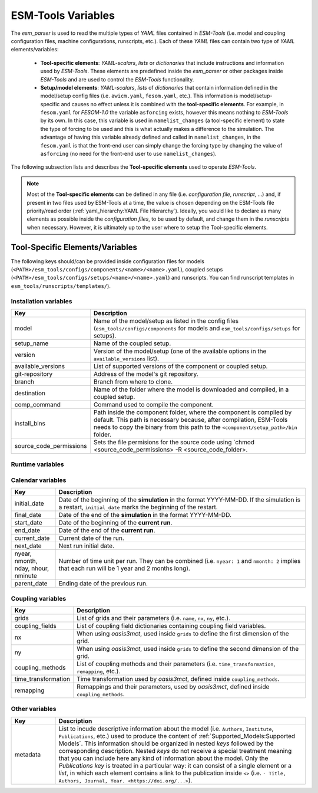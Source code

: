 ESM-Tools Variables
===================

The `esm_parser` is used to read the multiple types of `YAML` files contained in `ESM-Tools`
(i.e. model and coupling configuration files, machine configurations, runscripts, etc.). Each of
these `YAML` files can contain two type of `YAML` elements/variables:

  * **Tool-specific elements**: `YAML-scalars`, `lists` or `dictionaries` that include instructions and
    information used by `ESM-Tools`. These elements are predefined inside the `esm_parser` or other
    packages inside `ESM-Tools` and are used to control the `ESM-Tools` functionality.

  * **Setup/model elements**: `YAML-scalars`, `lists` of `dictionaries` that contain
    information defined in the model/setup config files (i.e. ``awicm.yaml``, ``fesom.yaml``, etc.).
    This information is model/setup-specific and causes no effect unless it is combined with the
    **tool-specific elements**. For example, in ``fesom.yaml`` for `FESOM-1.0` the variable
    ``asforcing`` exists, however this means nothing to `ESM-Tools` by its own. In this case, this
    variable is used in ``namelist_changes`` (a tool-specific element) to state the type of forcing
    to be used and this is what actually makes a difference to the simulation. The advantage of
    having this variable already defined and called in ``namelist_changes``, in the ``fesom.yaml``
    is that the front-end user can simply change the forcing type by changing the value of
    ``asforcing`` (no need for the front-end user to use ``namelist_changes``).

The following subsection lists and describes the **Tool-specific elements** used to operate `ESM-Tools`.

.. Note::
   Most of the **Tool-specific elements** can be defined in any file (i.e. `configuration file`,
   `runscript`, ...) and, if present in two files used by ESM-Tools at a time, the value is chosen
   depending on the ESM-Tools file priority/read order (:ref:`yaml_hierarchy:YAML File Hierarchy`).
   Ideally, you would like to declare as many elements as possible inside the `configuration files`,
   to be used by default, and change them in the `runscripts` when necessary. However, it is ultimately
   up to the user where to setup the Tool-specific elements.

Tool-Specific Elements/Variables
~~~~~~~~~~~~~~~~~~~~~~~~~~~~~~~~

The following keys should/can be provided inside configuration files for models
(``<PATH>/esm_tools/configs/components/<name>/<name>.yaml``), coupled setups
(``<PATH>/esm_tools/configs/setups/<name>/<name>.yaml``) and runscripts. You can find
runscript templates in ``esm_tools/runscripts/templates/``).

Installation variables
----------------------

.. csv-table::
   :header: Key, Description
   :widths: 15, 85

   model,                   "Name of the model/setup as listed in the config files (``esm_tools/configs/components`` for models and ``esm_tools/configs/setups`` for setups)."
   setup_name,              Name of the coupled setup.
   version,                 "Version of the model/setup (one of the available options in the ``available_versions`` list)."
   available_versions,      List of supported versions of the component or coupled setup.
   git-repository,          Address of the model's git repository.
   branch,                  Branch from where to clone.
   destination,             "Name of the folder where the model is downloaded and compiled, in a coupled setup."
   comp_command,            Command used to compile the component.
   install_bins,            "Path inside the component folder, where the component is compiled by default. This path is necessary because, after compilation, ESM-Tools needs to copy the binary from this path to the ``<component/setup_path>/bin`` folder."
   source_code_permissions, "Sets the file permisions for the source code using `chmod <source_code_permissions> -R <source_code_folder>."

Runtime variables
-----------------
.. csv-table::
   :header: Key, Section, Description
   :widths: 15, 15, 85

   account,             general,                User account of the HPC system to be used to run the experiment.
   base_dir,            general,                Path to the directory that will contain the experiment folder (where the experiment will be run and data will be stored).
   compute_time,        general,                "Estimated computing time for a run, used for submitting a job with the job scheduler."
   executable,          <component>,            "Name of the component executable file, as it shows in the ``<component/setup_path>/bin`` after compilation."
   execution_command,   <component>,            "Command for executing the component, including ``${executable}`` and the necessary flags."
   expid,               general,                "ID of the experiment. This variable can also be defined when calling ``esm_runscripts`` with the ``-e`` flag."
   ":ref:`yaml:File Dictionaries`",     <component>,`"`YAML` dictionaries used to handle input, output, forcing, logging, binary and restart files (see :ref:`yaml:File Dictionaries`)."
   heterogeneous_parallelization,   computer,    "A boolean that controls whether the simulation needs to be run with or without heterogeneous parallelization. When ``false`` OpenMP is not used for any component, independently of the value of ``omp_num_threads`` defined in the components. When ``true``, ``open_num_threads`` needs to be specified for each component using OpenMP. ``heterogeneous_parallelization`` variable **needs to be defined inside the** ``computer`` section of the runscript. See :ref:`cookbook:Heterogeneous Parallelization Run (MPI/OpenMP)` for examples."
   ini_restart_dir,     <component>,            "Path of the restarted experiment in case the current experiment runs in a different directory. For this variable to have an effect ``lresume`` needs to be ``true`` (e.g. the experiment is a restart)."
   ini_restart_exp_id,  <component>,            "ID of the restarted experiment in case the current experiment has a different ``expid``. For this variable to have an effect ``lresume`` needs to be ``true`` (e.g. the experiment is a restart)."
   install_missing_plugins,     general,        "A boolean to indicate whether ``esm_runscripts`` needs to install missing plugins (``True``, default) or not (``False``). Implemented to solve a problem with the ``esm_tests`` CI in GitHub where we might not have access to some repositories."
   lresume,             <component>,            Boolean to indicate whether the run is an initial run or a restart.
   mail_type,           general/computer,       "Value for the SBATCH flag ``--mail-type`` (see https://slurm.schedmd.com/sbatch.html#OPT_mail-type)"
   mail_user,           general/computer,       "Value for the SBATCH flag ``--mail-user`` (see https://slurm.schedmd.com/sbatch.html#OPT_mail-user)"
   model_dir,           general/<component>,    "Absolute path of the model directory (where it was installed by `esm_master`)."
   namelists,           <component>,            "List of namelist files required for the model."
   namelist_changes,    <component>,            "Functionality to handle changes in the namelists from the yaml files (see :ref:`yaml:Changing Namelists`)."
   nproc,               <component>,            Number of processors to use for the model.
   nproca/nprocb,       <component>,            "Number of processors for different MPI tasks/ranks. Incompatible with ``nproc``."
   omp_num_threads,     <component>,            "A variable to control the number of OpenMP threads used by a component during an heterogeneous parallelization run. This variable **has to be defined inside the section of the components** for which OpenMP needs to be used. This variable will be ignored if ``computer.heterogeneous_parallelization`` is not set to ``true``."
   pool_dir,            general,                "Path to the pool directory to read in mesh data, forcing files, inputs, etc."
   post_processing,     <component>,            Boolean to indicate whether to run postprocessing or not.
   setup_dir,           general,                "Absolute path of the setup directory (where it was installed by `esm_master`)."
   time_step,           <component>,            Time step of the component in seconds.

Calendar variables
------------------
.. csv-table::
   :header: Key, Description
   :widths: 15, 85

   initial_date,        "Date of the beginning of the **simulation** in the format YYYY-MM-DD. If the simulation is a restart, ``initial_date`` marks the beginning of the restart."
   final_date,          "Date of the end of the **simulation** in the format YYYY-MM-DD."
   start_date,          "Date of the beginning of the **current run**."
   end_date,            "Date of the end of the **current run**."
   current_date,        Current date of the run.
   next_date,           "Next run initial date."
   "nyear, nmonth, nday, nhour, nminute",       "Number of time unit per run. They can be combined (i.e. ``nyear: 1`` and ``nmonth: 2`` implies that each run will be 1 year and 2 months long)."
   parent_date,         Ending date of the previous run.

Coupling variables
------------------
.. csv-table::
   :header: Key, Description
   :widths: 15, 85

   grids,               "List of grids and their parameters (i.e. ``name``, ``nx``, ``ny``, etc.)."
   coupling_fields,     List of coupling field dictionaries containing coupling field variables.
   nx,                  "When using `oasis3mct`, used inside ``grids`` to define the first dimension of the grid."
   ny,                  "When using `oasis3mct`, used inside ``grids`` to define the second dimension of the grid."
   coupling_methods,    "List of coupling methods and their parameters (i.e. ``time_transformation``, ``remapping``, etc.)."
   time_transformation,     "Time transformation used by `oasis3mct`, defined inside ``coupling_methods``."
   remapping,           "Remappings and their parameters, used by `oasis3mct`, defined inside ``coupling_methods``."


Other variables
---------------
.. csv-table::
   :header: Key, Description
   :widths: 15, 85

   metadata,            "List to incude descriptive information about the model (i.e. ``Authors``, ``Institute``, ``Publications``, etc.) used to produce the content of :ref:`Supported_Models:Supported Models`. This information should be organized in nested `keys` followed by the corresponding description. Nested `keys` do not receive a special treatment meaning that you can include here any kind of information about the model. Only the `Publications` `key` is treated in a particular way: it can consist of a single element or a `list`, in which each element contains a link to the publication inside ``<>`` (i.e. ``- Title, Authors, Journal, Year. <https://doi.org/...>``)."

